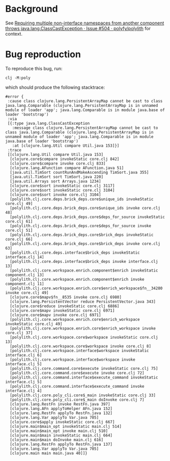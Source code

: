 * Background
See [[https://github.com/polyfy/polylith/issues/504][Requiring multiple non-interface namespaces from another component throws java.lang.ClassCastException · Issue #504 · polyfy/polylith]] for context.

* Bug reproduction
To reproduce this bug, run:

#+begin_src shell
clj -M:poly
#+end_src

which should produce the following stacktrace:

#+begin_example
#error {
 :cause class clojure.lang.PersistentArrayMap cannot be cast to class java.lang.Comparable (clojure.lang.PersistentArrayMap is in unnamed module of loader 'app'; java.lang.Comparable is in module java.base of loader 'bootstrap')
 :via
 [{:type java.lang.ClassCastException
   :message class clojure.lang.PersistentArrayMap cannot be cast to class java.lang.Comparable (clojure.lang.PersistentArrayMap is in unnamed module of loader 'app'; java.lang.Comparable is in module java.base of loader 'bootstrap')
   :at [clojure.lang.Util compare Util.java 153]}]
 :trace
 [[clojure.lang.Util compare Util.java 153]
  [clojure.core$compare invokeStatic core.clj 842]
  [clojure.core$compare invoke core.clj 833]
  [clojure.lang.AFunction compare AFunction.java 51]
  [java.util.TimSort countRunAndMakeAscending TimSort.java 355]
  [java.util.TimSort sort TimSort.java 220]
  [java.util.Arrays sort Arrays.java 1234]
  [clojure.core$sort invokeStatic core.clj 3117]
  [clojure.core$sort invokeStatic core.clj 3104]
  [clojure.core$sort invoke core.clj 3104]
  [polylith.clj.core.deps.brick_deps.core$unique_ids invokeStatic core.clj 49]
  [polylith.clj.core.deps.brick_deps.core$unique_ids invoke core.clj 48]
  [polylith.clj.core.deps.brick_deps.core$deps_for_source invokeStatic core.clj 61]
  [polylith.clj.core.deps.brick_deps.core$deps_for_source invoke core.clj 51]
  [polylith.clj.core.deps.brick_deps.core$brick_deps invokeStatic core.clj 66]
  [polylith.clj.core.deps.brick_deps.core$brick_deps invoke core.clj 63]
  [polylith.clj.core.deps.interface$brick_deps invokeStatic interface.clj 14]
  [polylith.clj.core.deps.interface$brick_deps invoke interface.clj 13]
  [polylith.clj.core.workspace.enrich.component$enrich invokeStatic component.clj 13]
  [polylith.clj.core.workspace.enrich.component$enrich invoke component.clj 11]
  [polylith.clj.core.workspace.enrich.core$enrich_workspace$fn__34280 invoke core.clj 49]
  [clojure.core$mapv$fn__8535 invoke core.clj 6980]
  [clojure.lang.PersistentVector reduce PersistentVector.java 343]
  [clojure.core$reduce invokeStatic core.clj 6886]
  [clojure.core$mapv invokeStatic core.clj 6971]
  [clojure.core$mapv invoke core.clj 6971]
  [polylith.clj.core.workspace.enrich.core$enrich_workspace invokeStatic core.clj 49]
  [polylith.clj.core.workspace.enrich.core$enrich_workspace invoke core.clj 37]
  [polylith.clj.core.workspace.core$workspace invokeStatic core.clj 13]
  [polylith.clj.core.workspace.core$workspace invoke core.clj 8]
  [polylith.clj.core.workspace.interface$workspace invokeStatic interface.clj 6]
  [polylith.clj.core.workspace.interface$workspace invoke interface.clj 5]
  [polylith.clj.core.command.core$execute invokeStatic core.clj 75]
  [polylith.clj.core.command.core$execute invoke core.clj 72]
  [polylith.clj.core.command.interface$execute_command invokeStatic interface.clj 5]
  [polylith.clj.core.command.interface$execute_command invoke interface.clj 4]
  [polylith.clj.core.poly_cli.core$_main invokeStatic core.clj 33]
  [polylith.clj.core.poly_cli.core$_main doInvoke core.clj 7]
  [clojure.lang.RestFn invoke RestFn.java 397]
  [clojure.lang.AFn applyToHelper AFn.java 152]
  [clojure.lang.RestFn applyTo RestFn.java 132]
  [clojure.lang.Var applyTo Var.java 705]
  [clojure.core$apply invokeStatic core.clj 667]
  [clojure.main$main_opt invokeStatic main.clj 514]
  [clojure.main$main_opt invoke main.clj 510]
  [clojure.main$main invokeStatic main.clj 664]
  [clojure.main$main doInvoke main.clj 616]
  [clojure.lang.RestFn applyTo RestFn.java 137]
  [clojure.lang.Var applyTo Var.java 705]
  [clojure.main main main.java 40]]}
#+end_example
